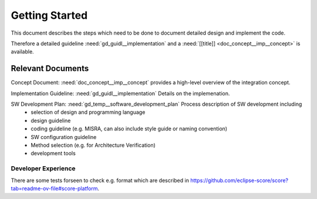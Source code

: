..
   # *******************************************************************************
   # Copyright (c) 2025 Contributors to the Eclipse Foundation
   #
   # See the NOTICE file(s) distributed with this work for additional
   # information regarding copyright ownership.
   #
   # This program and the accompanying materials are made available under the
   # terms of the Apache License Version 2.0 which is available at
   # https://www.apache.org/licenses/LICENSE-2.0
   #
   # SPDX-License-Identifier: Apache-2.0
   # *******************************************************************************

Getting Started
###############

.. doc_getstrt:: Getting Started on Implementation
   :id: doc_getstrt__imp__getstrt
   :status: valid
   :tags: Implementation

This document describes the steps which need to be done to document detailed design and implement the code.

Therefore a detailed guideline :need:`gd_guidl__implementation` and a :need:`[[title]] <doc_concept__imp__concept>` is available.


Relevant Documents
******************

Concept Document: :need:`doc_concept__imp__concept` provides a high-level overview of the integration concept.

Implementation Guideline: :need:`gd_guidl__implementation` Details on the implemenation.

SW Development Plan: :need:`gd_temp__software_development_plan` Process description of SW development including
  - selection of design and programming language
  - design guideline
  - coding guideline (e.g. MISRA, can also include style guide or naming convention)
  - SW configuration guideline
  - Method selection (e.g. for Architecture Verification)
  - development tools

.. _developer_experience:

Developer Experience
====================

There are some tests forseen to check e.g. format which are described in
https://github.com/eclipse-score/score?tab=readme-ov-file#score-platform.
